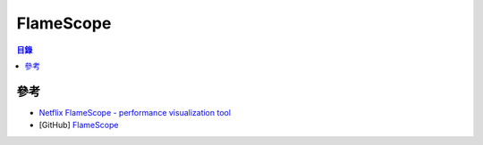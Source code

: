 ========================================
FlameScope
========================================


.. contents:: 目錄


參考
========================================

* `Netflix FlameScope - performance visualization tool <https://medium.com/@NetflixTechBlog/netflix-flamescope-a57ca19d47bb>`_
* [GitHub] `FlameScope <https://github.com/Netflix/flamescope>`_

